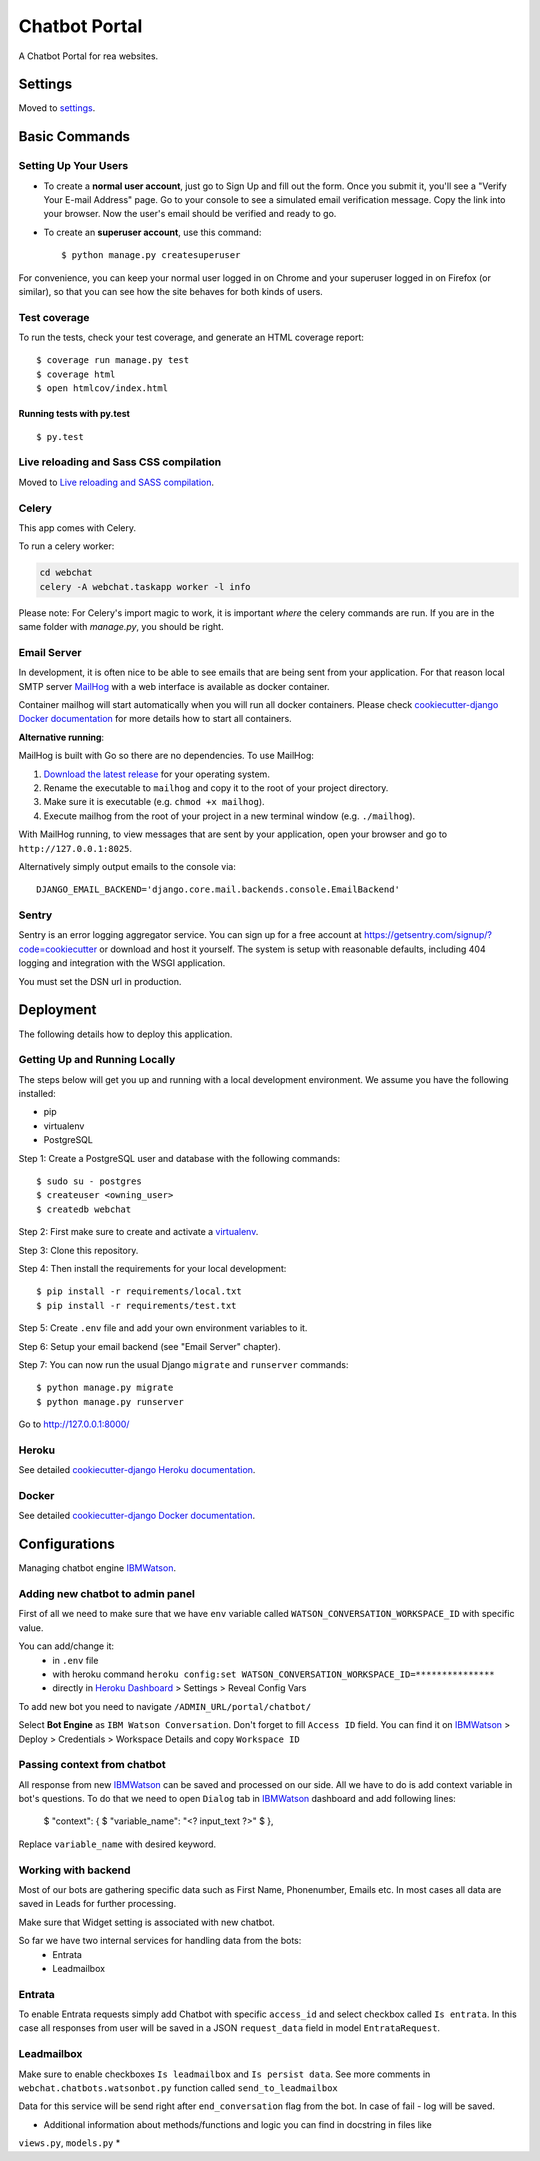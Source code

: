 Chatbot Portal
==============

A Chatbot Portal for rea websites.

.. image:: https://img.shields.io/badge/built%20for-ClikHome%2C%20Inc.-ff69b4.svg
     :target: https://www.apartmentocean.com/
     :alt: Built with Love


Settings
--------

Moved to settings_.

.. _settings: http://cookiecutter-django.readthedocs.io/en/latest/settings.html


Basic Commands
--------------

Setting Up Your Users
^^^^^^^^^^^^^^^^^^^^^

* To create a **normal user account**, just go to Sign Up and fill out the form. Once you submit it, you'll see a "Verify Your E-mail Address" page. Go to your console to see a simulated email verification message. Copy the link into your browser. Now the user's email should be verified and ready to go.

* To create an **superuser account**, use this command::

    $ python manage.py createsuperuser

For convenience, you can keep your normal user logged in on Chrome and your superuser logged in on Firefox (or similar), so that you can see how the site behaves for both kinds of users.

Test coverage
^^^^^^^^^^^^^

To run the tests, check your test coverage, and generate an HTML coverage report::

    $ coverage run manage.py test
    $ coverage html
    $ open htmlcov/index.html

Running tests with py.test
~~~~~~~~~~~~~~~~~~~~~~~~~~

::

  $ py.test

Live reloading and Sass CSS compilation
^^^^^^^^^^^^^^^^^^^^^^^^^^^^^^^^^^^^^^^

Moved to `Live reloading and SASS compilation`_.

.. _`Live reloading and SASS compilation`: http://cookiecutter-django.readthedocs.io/en/latest/live-reloading-and-sass-compilation.html

Celery
^^^^^^

This app comes with Celery.

To run a celery worker:

.. code-block:: bash

    cd webchat
    celery -A webchat.taskapp worker -l info

Please note: For Celery's import magic to work, it is important *where* the celery commands are run. If you are in the same folder with *manage.py*, you should be right.

Email Server
^^^^^^^^^^^^

In development, it is often nice to be able to see emails that are being sent from your application. For that reason local SMTP server `MailHog`_ with a web interface is available as docker container.

.. _mailhog: https://github.com/mailhog/MailHog

Container mailhog will start automatically when you will run all docker containers.
Please check `cookiecutter-django Docker documentation`_ for more details how to start all containers.

**Alternative running**:

MailHog is built with Go so there are no dependencies. To use MailHog:

1. `Download the latest release`_ for your operating system.
2. Rename the executable to ``mailhog`` and copy it to the root of your project directory.
3. Make sure it is executable (e.g. ``chmod +x mailhog``).
4. Execute mailhog from the root of your project in a new terminal window (e.g. ``./mailhog``).


With MailHog running, to view messages that are sent by your application, open your browser and go to ``http://127.0.0.1:8025``.

Alternatively simply output emails to the console via::

    DJANGO_EMAIL_BACKEND='django.core.mail.backends.console.EmailBackend'

Sentry
^^^^^^

Sentry is an error logging aggregator service. You can sign up for a free account at  https://getsentry.com/signup/?code=cookiecutter  or download and host it yourself.
The system is setup with reasonable defaults, including 404 logging and integration with the WSGI application.

You must set the DSN url in production.


Deployment
----------

The following details how to deploy this application.

Getting Up and Running Locally
^^^^^^

The steps below will get you up and running with a local development environment. We assume you have the following installed:

* pip
* virtualenv
* PostgreSQL

Step 1: Create a PostgreSQL user and database with the following commands::

    $ sudo su - postgres
    $ createuser <owning_user>
    $ createdb webchat

Step 2: First make sure to create and activate a `virtualenv`_.

Step 3: Clone this repository.

Step 4: Then install the requirements for your local development::

    $ pip install -r requirements/local.txt
    $ pip install -r requirements/test.txt

Step 5: Create ``.env`` file and add your own environment variables to it.

Step 6: Setup your email backend (see "Email Server" chapter).

Step 7: You can now run the usual Django ``migrate`` and ``runserver`` commands::

    $ python manage.py migrate
    $ python manage.py runserver

Go to http://127.0.0.1:8000/

Heroku
^^^^^^

See detailed `cookiecutter-django Heroku documentation`_.

.. _`cookiecutter-django Heroku documentation`: http://cookiecutter-django.readthedocs.io/en/latest/deployment-on-heroku.html

Docker
^^^^^^

See detailed `cookiecutter-django Docker documentation`_.

.. _`cookiecutter-django Docker documentation`: http://cookiecutter-django.readthedocs.io/en/latest/deployment-with-docker.html
.. _`Download the latest release`: https://github.com/mailhog/MailHog/releases
.. _`PostgreSQL`: https://www.postgresql.org/
.. _`virtualenv`: http://docs.python-guide.org/en/latest/dev/virtualenvs/


Configurations
--------------

Managing chatbot engine IBMWatson_.

.. _IBMWatson: https://www.ibmwatsonconversation.com/

Adding new chatbot to admin panel
^^^^^^^^^^^^^^^^^^^^^^^^^^^^^^^^^
First of all we need to make sure that we have ``env`` variable called ``WATSON_CONVERSATION_WORKSPACE_ID``
with specific value.

You can add/change it:
    * in ``.env`` file
    * with heroku command ``heroku config:set WATSON_CONVERSATION_WORKSPACE_ID=***************``
    * directly in `Heroku Dashboard`_ > Settings > Reveal Config Vars
.. _Heroku Dashboard: https://dashboard.heroku.com/`

To add new bot you need to navigate ``/ADMIN_URL/portal/chatbot/``

Select **Bot Engine** as ``IBM Watson Conversation``. Don't forget to fill ``Access ID`` field. You can find it on
IBMWatson_ > Deploy > Credentials > Workspace Details and copy ``Workspace ID``

Passing context from chatbot
^^^^^^^^^^^^^^^^^^^^^^^^^^^^
All response from new IBMWatson_ can be saved and processed on our side. All we have to do is add context variable
in bot's questions. To do that we need to open ``Dialog`` tab in IBMWatson_ dashboard and add following lines:

    $ "context": {
    $   "variable_name": "<? input_text ?>"
    $ },

Replace ``variable_name`` with desired keyword.

Working with backend
^^^^^^^^^^^^^^^^^^^^
Most of our bots are gathering specific data such as First Name, Phonenumber, Emails etc. In most cases all data
are saved in Leads for further processing.

Make sure that Widget setting is associated with new chatbot.

So far we have two internal services for handling data from the bots:
    * Entrata
    * Leadmailbox

Entrata
^^^^^^^
To enable Entrata requests simply add Chatbot with specific ``access_id`` and select checkbox called ``Is entrata``.
In this case all responses from user will be saved in a JSON ``request_data`` field in model ``EntrataRequest``.

Leadmailbox
^^^^^^^^^^^
Make sure to enable checkboxes ``Is leadmailbox`` and ``Is persist data``. See more comments
in ``webchat.chatbots.watsonbot.py`` function called ``send_to_leadmailbox``

Data for this service will be send right after ``end_conversation`` flag from the bot.
In case of fail - log will be saved.

* Additional information about methods/functions and logic you can find in docstring in files like
``views.py``, ``models.py`` *
